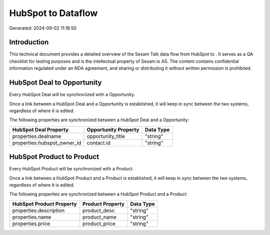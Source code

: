 ====================
HubSpot to  Dataflow
====================

Generated: 2024-09-02 11:18:50

Introduction
------------

This technical document provides a detailed overview of the Sesam Talk data flow from HubSpot to . It serves as a QA checklist for testing purposes and is the intellectual property of Sesam.io AS. The content contains confidential information regulated under an NDA agreement, and sharing or distributing it without written permission is prohibited.

HubSpot Deal to  Opportunity
----------------------------
Every HubSpot Deal will be synchronized with a  Opportunity.

Once a link between a HubSpot Deal and a  Opportunity is established, it will keep in sync between the two systems, regardless of where it is edited.

The following properties are synchronized between a HubSpot Deal and a  Opportunity:

.. list-table::
   :header-rows: 1

   * - HubSpot Deal Property
     -  Opportunity Property
     -  Data Type
   * - properties.dealname
     - opportunity_title
     - "string"
   * - properties.hubspot_owner_id
     - contact.id
     - "string"


HubSpot Product to  Product
---------------------------
Every HubSpot Product will be synchronized with a  Product.

Once a link between a HubSpot Product and a  Product is established, it will keep in sync between the two systems, regardless of where it is edited.

The following properties are synchronized between a HubSpot Product and a  Product:

.. list-table::
   :header-rows: 1

   * - HubSpot Product Property
     -  Product Property
     -  Data Type
   * - properties.description
     - product_desc
     - "string"
   * - properties.name
     - product_name
     - "string"
   * - properties.price
     - product_price
     - "string"

